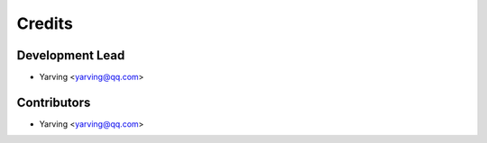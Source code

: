=======
Credits
=======

Development Lead
----------------

* Yarving <yarving@qq.com>

Contributors
------------

* Yarving <yarving@qq.com>

